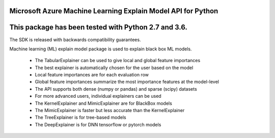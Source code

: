 Microsoft Azure Machine Learning Explain Model API for Python
===================================================

This package has been tested with Python 2.7 and 3.6.
=========================

The SDK is released with backwards compatibility guarantees.

Machine learning (ML) explain model package is used to explain black box ML models.

 * The TabularExplainer can be used to give local and global feature importances
 * The best explainer is automatically chosen for the user based on the model
 * Local feature importances are for each evaluation row
 * Global feature importances summarize the most importance features at the model-level
 * The API supports both dense (numpy or pandas) and sparse (scipy) datasets
 * For more advanced users, individual explainers can be used
 * The KernelExplainer and MimicExplainer are for BlackBox models
 * The MimicExplainer is faster but less accurate than the KernelExplainer
 * The TreeExplainer is for tree-based models
 * The DeepExplainer is for DNN tensorflow or pytorch models




